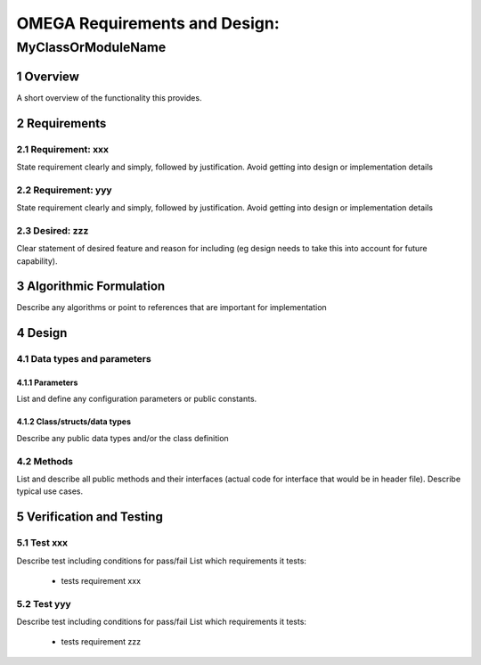 ==============================
OMEGA Requirements and Design:
==============================
-------------------
MyClassOrModuleName
-------------------


1 Overview
==========

A short overview of the functionality this provides.

2 Requirements
==============

2.1 Requirement: xxx
--------------------

State requirement clearly and simply, followed by justification.
Avoid getting into design or implementation details 

2.2 Requirement: yyy
--------------------

State requirement clearly and simply, followed by justification.
Avoid getting into design or implementation details 

2.3 Desired: zzz
----------------

Clear statement of desired feature and reason for including (eg design needs to take this into account for future capability).

3 Algorithmic Formulation
=========================

Describe any algorithms or point to references that are important for implementation

4 Design
========

4.1 Data types and parameters
-----------------------------

4.1.1 Parameters 
^^^^^^^^^^^^^^^^

List and define any configuration parameters or public constants.

4.1.2 Class/structs/data types
^^^^^^^^^^^^^^^^^^^^^^^^^^^^^^

Describe any public data types and/or the class definition

4.2 Methods
-----------

List and describe all public methods and their interfaces (actual code for interface that would be in header file). Describe typical use cases.



5 Verification and Testing
==========================

5.1 Test xxx
------------

Describe test including conditions for pass/fail
List which requirements it tests: 
  * tests requirement xxx

5.2 Test yyy
------------

Describe test including conditions for pass/fail
List which requirements it tests: 
  * tests requirement zzz


